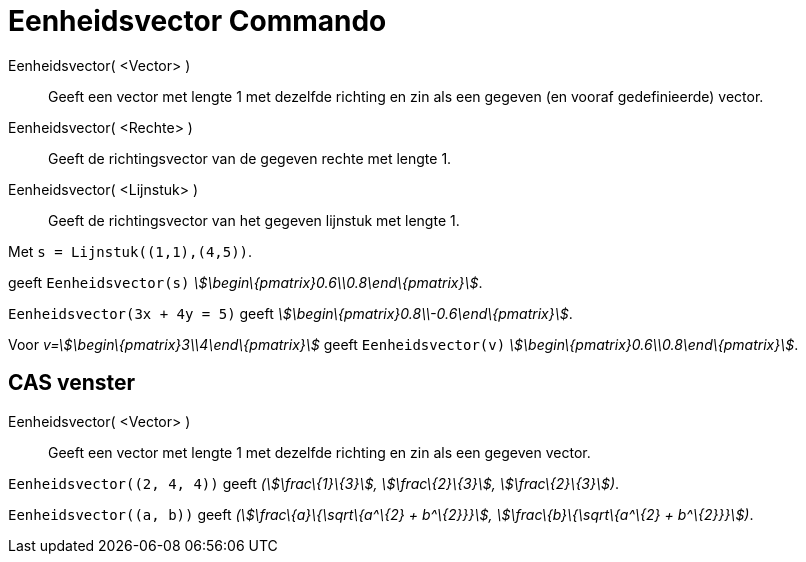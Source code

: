 = Eenheidsvector Commando
:page-en: commands/UnitVector
ifdef::env-github[:imagesdir: /nl/modules/ROOT/assets/images]

Eenheidsvector( <Vector> )::
  Geeft een vector met lengte 1 met dezelfde richting en zin als een gegeven (en vooraf gedefinieerde) vector.
Eenheidsvector( <Rechte> )::
  Geeft de richtingsvector van de gegeven rechte met lengte 1.
Eenheidsvector( <Lijnstuk> )::
  Geeft de richtingsvector van het gegeven lijnstuk met lengte 1.

[EXAMPLE]
====

Met `++s = Lijnstuk((1,1),(4,5))++`.

geeft `++Eenheidsvector(s)++` _stem:[\begin\{pmatrix}0.6\\0.8\end\{pmatrix}]_.

====

[EXAMPLE]
====

`++Eenheidsvector(3x + 4y = 5)++` geeft _stem:[\begin\{pmatrix}0.8\\-0.6\end\{pmatrix}]_.

====

[EXAMPLE]
====

Voor _v=stem:[\begin\{pmatrix}3\\4\end\{pmatrix}]_ geeft `++Eenheidsvector(v)++`
_stem:[\begin\{pmatrix}0.6\\0.8\end\{pmatrix}]_.

====

== CAS venster

Eenheidsvector( <Vector> )::
  Geeft een vector met lengte 1 met dezelfde richting en zin als een gegeven vector.

[EXAMPLE]
====

`++Eenheidsvector((2, 4, 4))++` geeft _(stem:[\frac\{1}\{3}], stem:[\frac\{2}\{3}], stem:[\frac\{2}\{3}])_.

====

[EXAMPLE]
====

`++Eenheidsvector((a, b))++` geeft _(stem:[\frac\{a}\{\sqrt\{a^\{2} + b^\{2}}}], stem:[\frac\{b}\{\sqrt\{a^\{2} +
b^\{2}}}])_.

====
